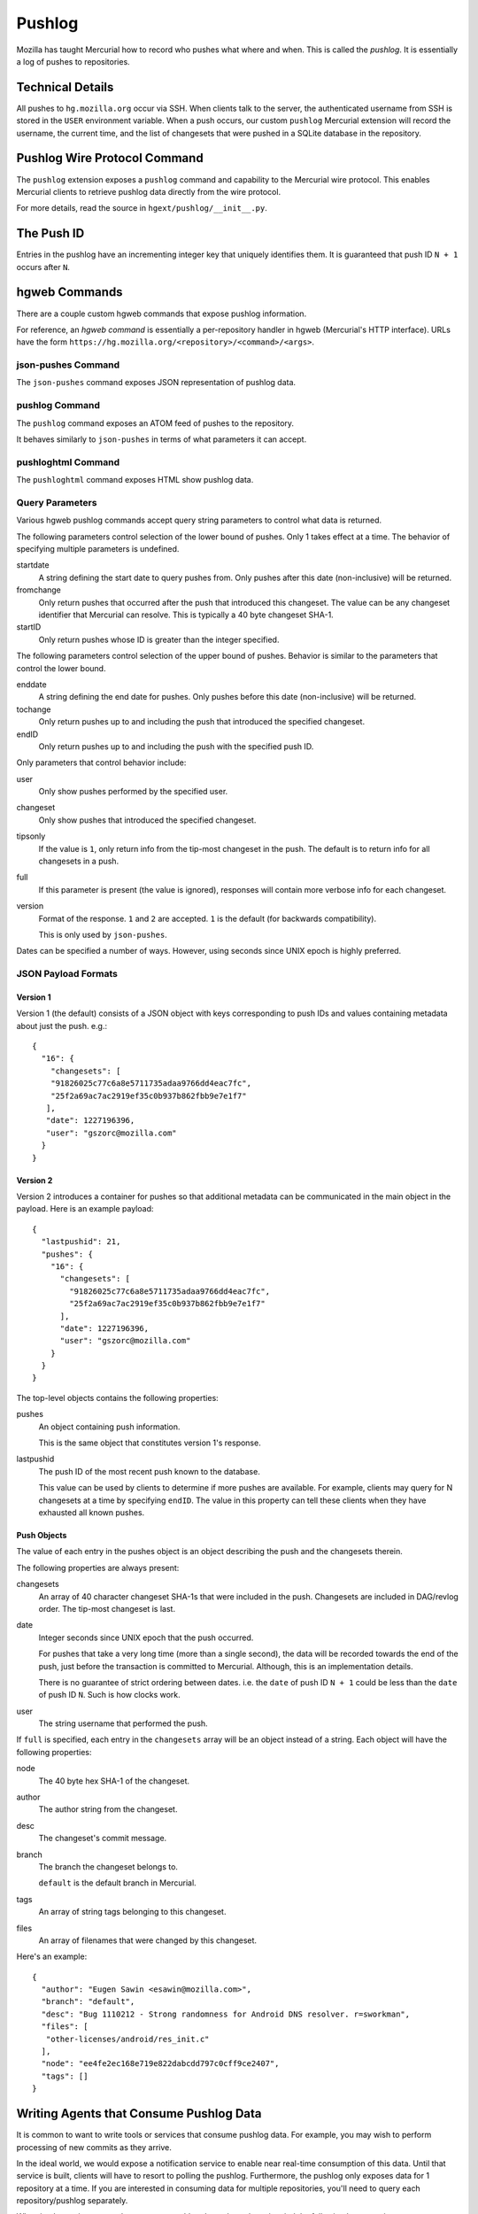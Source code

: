 .. _pushlog:

=======
Pushlog
=======

Mozilla has taught Mercurial how to record who pushes what where and
when. This is called the *pushlog*. It is essentially a log of pushes to
repositories.

Technical Details
=================

All pushes to ``hg.mozilla.org`` occur via SSH. When clients talk to
the server, the authenticated username from SSH is stored in the
``USER`` environment variable. When a push occurs, our custom
``pushlog`` Mercurial extension will record the username, the current
time, and the list of changesets that were pushed in a SQLite database
in the repository.

Pushlog Wire Protocol Command
=============================

The ``pushlog`` extension exposes a ``pushlog`` command and capability
to the Mercurial wire protocol. This enables Mercurial clients to
retrieve pushlog data directly from the wire protocol.

For more details, read the source in ``hgext/pushlog/__init__.py``.

The Push ID
===========

Entries in the pushlog have an incrementing integer key that uniquely
identifies them. It is guaranteed that push ID ``N + 1`` occurs after
``N``.

hgweb Commands
==============

There are a couple custom hgweb commands that expose pushlog
information.

For reference, an *hgweb command* is essentially a per-repository
handler in hgweb (Mercurial's HTTP interface). URLs have the form
``https://hg.mozilla.org/<repository>/<command>/<args>``.

json-pushes Command
-------------------

The ``json-pushes`` command exposes JSON representation of pushlog data.

pushlog Command
---------------

The ``pushlog`` command exposes an ATOM feed of pushes to the
repository.

It behaves similarly to ``json-pushes`` in terms of what
parameters it can accept.

pushloghtml Command
-------------------

The ``pushloghtml`` command exposes HTML show pushlog data.

Query Parameters
----------------

Various hgweb pushlog commands accept query string parameters to control
what data is returned.

The following parameters control selection of the lower bound of pushes.
Only 1 takes effect at a time. The behavior of specifying multiple
parameters is undefined.

startdate
   A string defining the start date to query pushes from. Only pushes
   after this date (non-inclusive) will be returned.

fromchange
   Only return pushes that occurred after the push that introduced this
   changeset. The value can be any changeset identifier that Mercurial
   can resolve. This is typically a 40 byte changeset SHA-1.

startID
   Only return pushes whose ID is greater than the integer specified.

The following parameters control selection of the upper bound of pushes.
Behavior is similar to the parameters that control the lower bound.

enddate
   A string defining the end date for pushes. Only pushes before this
   date (non-inclusive) will be returned.

tochange
   Only return pushes up to and including the push that introduced the
   specified changeset.

endID
   Only return pushes up to and including the push with the specified
   push ID.

Only parameters that control behavior include:

user
   Only show pushes performed by the specified user.

changeset
   Only show pushes that introduced the specified changeset.

tipsonly
   If the value is ``1``, only return info from the tip-most changeset
   in the push.  The default is to return info for all changesets in a
   push.

full
   If this parameter is present (the value is ignored), responses will
   contain more verbose info for each changeset.

version
   Format of the response. ``1`` and ``2`` are accepted. ``1`` is the
   default (for backwards compatibility).

   This is only used by ``json-pushes``.

Dates can be specified a number of ways. However, using seconds since
UNIX epoch is highly preferred.

JSON Payload Formats
--------------------

Version 1
^^^^^^^^^

Version 1 (the default) consists of a JSON object with keys
corresponding to push IDs and values containing metadata about just the
push. e.g.::

   {
     "16": {
       "changesets": [
       "91826025c77c6a8e5711735adaa9766dd4eac7fc",
       "25f2a69ac7ac2919ef35c0b937b862fbb9e7e1f7"
      ],
      "date": 1227196396,
      "user": "gszorc@mozilla.com"
     }
   }

Version 2
^^^^^^^^^

Version 2 introduces a container for pushes so that additional metadata
can be communicated in the main object in the payload. Here is an
example payload::

   {
     "lastpushid": 21,
     "pushes": {
       "16": {
         "changesets": [
           "91826025c77c6a8e5711735adaa9766dd4eac7fc",
           "25f2a69ac7ac2919ef35c0b937b862fbb9e7e1f7"
         ],
         "date": 1227196396,
         "user": "gszorc@mozilla.com"
       }
     }
   }

The top-level objects contains the following properties:

pushes
   An object containing push information.

   This is the same object that constitutes version 1's response.

lastpushid
   The push ID of the most recent push known to the database.

   This value can be used by clients to determine if more pushes are
   available. For example, clients may query for N changesets at a time
   by specifying ``endID``. The value in this property can tell these
   clients when they have exhausted all known pushes.

Push Objects
^^^^^^^^^^^^

The value of each entry in the pushes object is an object describing
the push and the changesets therein.

The following properties are always present:

changesets
   An array of 40 character changeset SHA-1s that were included in the
   push. Changesets are included in DAG/revlog order. The tip-most
   changeset is last.

date
   Integer seconds since UNIX epoch that the push occurred.

   For pushes that take a very long time (more than a single second),
   the data will be recorded towards the end of the push, just before
   the transaction is committed to Mercurial. Although, this is an
   implementation details.

   There is no guarantee of strict ordering between dates. i.e. the
   ``date`` of push ID ``N + 1`` could be less than the ``date`` of push
   ID ``N``. Such is how clocks work.

user
   The string username that performed the push.

If ``full`` is specified, each entry in the ``changesets`` array will be
an object instead of a string. Each object will have the following
properties:

node
   The 40 byte hex SHA-1 of the changeset.

author
   The author string from the changeset.

desc
   The changeset's commit message.

branch
   The branch the changeset belongs to.

   ``default`` is the default branch in Mercurial.

tags
   An array of string tags belonging to this changeset.

files
   An array of filenames that were changed by this changeset.

Here's an example::

   {
     "author": "Eugen Sawin <esawin@mozilla.com>",
     "branch": "default",
     "desc": "Bug 1110212 - Strong randomness for Android DNS resolver. r=sworkman",
     "files": [
      "other-licenses/android/res_init.c"
     ],
     "node": "ee4fe2ec168e719e822dabcdd797c0cff9ce2407",
     "tags": []
   }

Writing Agents that Consume Pushlog Data
========================================

It is common to want to write tools or services that consume pushlog
data. For example, you may wish to perform processing of new commits as
they arrive.

In the ideal world, we would expose a notification service to enable
near real-time consumption of this data. Until that service is built,
clients will have to resort to polling the pushlog. Furthermore, the
pushlog only exposes data for 1 repository at a time. If you are
interested in consuming data for multiple repositories, you'll need
to query each repository/pushlog separately.

When implementing agents that consume pushlog data, please keep in mind
the following best practices:

1. Query by push ID, not by changeset or date.
2. Always specify a ``startID`` and ``endID``.
3. Try to avoid ``full`` if possible.
4. Always use the latest format version.
5. Don't be afraid to ask for a new pushlog feature to make your life
   easier.

Querying by push ID is preferred because date ordering is not guaranteed
(due to system clock skew) and because changesets can occur in multiple
pushes in :ref:`headless_repositories`. If a changeset occurs in
multiple pushes, using the changeset as an identifier is ambiguous! Push
IDs are the only guaranteed stable method for selecting pushes.

We recommend that ``startID`` and ``endID`` always be specified so
response sizes are bound. If they are omitted, the server may generate a
very large payload. We've seen clients request **all** push data from
the server and the response JSON is over 100 MB!

Specifying ``full`` will incur an additional lookup on the server.
Without ``full``, the response JSON is generated purely from the SQLite
database. With ``full``, data needs to be read from Mercurial. This adds
overhead to the lookup and to the transfer. If you don't need the extra
data, please don't request it.
